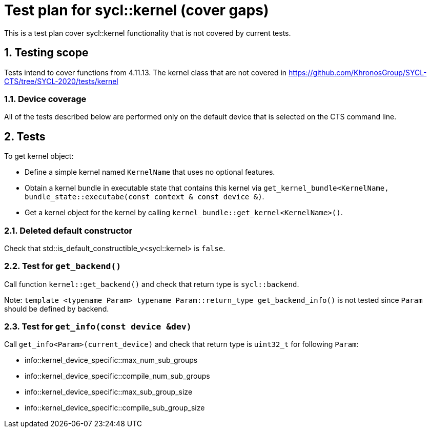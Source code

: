 :sectnums:
:xrefstyle: short

= Test plan for sycl::kernel (cover gaps)

This is a test plan cover sycl::kernel functionality that is not covered by current tests.

== Testing scope

Tests intend to cover functions from 4.11.13. The kernel class that are not covered in https://github.com/KhronosGroup/SYCL-CTS/tree/SYCL-2020/tests/kernel

=== Device coverage

All of the tests described below are performed only on the default device that
is selected on the CTS command line.

== Tests

To get kernel object:

* Define a simple kernel named `KernelName` that uses no optional features.
* Obtain a kernel bundle in executable state that contains this kernel via
`get_kernel_bundle<KernelName, bundle_state::executabe(const context & const device &)`.
* Get a kernel object for the kernel by calling `kernel_bundle::get_kernel<KernelName>()`.

=== Deleted default constructor

Check that std::is_default_constructible_v<sycl::kernel> is `false`.

=== Test for `get_backend()`

Call function `kernel::get_backend()` and check that return type is `sycl::backend`.

Note: `template <typename Param> typename Param::return_type get_backend_info()` is not tested since `Param` should be defined by backend.

=== Test for `get_info(const device &dev)`

Call `get_info<Param>(current_device)` and check that return type is `uint32_t` for following `Param`:

* info::kernel_device_specific::max_num_sub_groups

* info::kernel_device_specific::compile_num_sub_groups

* info::kernel_device_specific::max_sub_group_size

* info::kernel_device_specific::compile_sub_group_size
